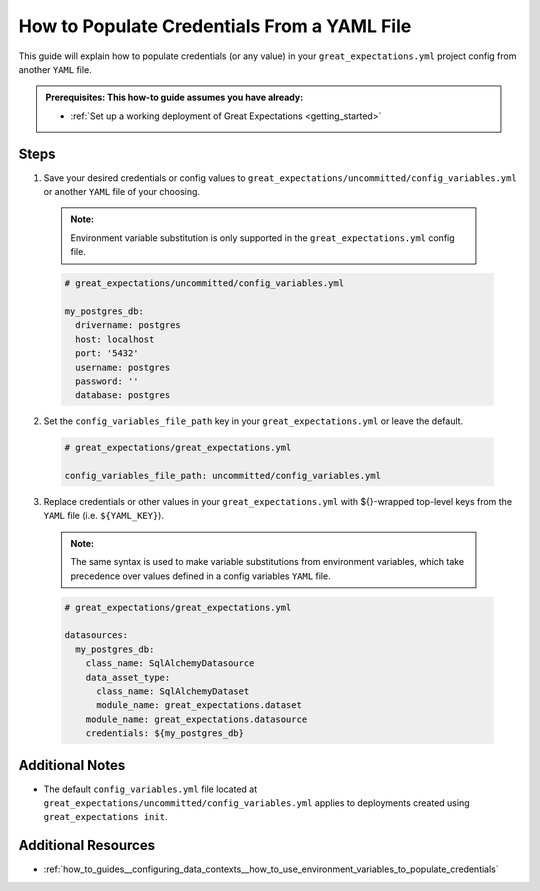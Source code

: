 .. _how_to_guides__configuring_data_contexts__how_to_populate_credentials_from_yaml_file:

How to Populate Credentials From a YAML File
=============================================

This guide will explain how to populate credentials (or any value) in your ``great_expectations.yml`` project config from 
another ``YAML`` file.

.. admonition:: Prerequisites: This how-to guide assumes you have already:

  - :ref:`Set up a working deployment of Great Expectations <getting_started>`

Steps
-----

1. Save your desired credentials or config values to ``great_expectations/uncommitted/config_variables.yml`` or another ``YAML`` file of your choosing.

  .. admonition:: Note:

    Environment variable substitution is only supported in the ``great_expectations.yml`` config file.

  .. code-block:: yaml
    
    # great_expectations/uncommitted/config_variables.yml

    my_postgres_db:
      drivername: postgres
      host: localhost
      port: '5432'
      username: postgres
      password: ''
      database: postgres

2. Set the ``config_variables_file_path`` key in your ``great_expectations.yml`` or leave the default.

  .. code-block:: yaml
  
    # great_expectations/great_expectations.yml

    config_variables_file_path: uncommitted/config_variables.yml

3. Replace credentials or other values in your ``great_expectations.yml`` with ${}-wrapped top-level keys from the ``YAML`` file (i.e. ``${YAML_KEY}``).

  .. admonition:: Note:

    The same syntax is used to make variable substitutions from environment variables, which take precedence over values defined in a config variables ``YAML`` file.

  .. code-block:: yaml
  
    # great_expectations/great_expectations.yml

    datasources:
      my_postgres_db:
        class_name: SqlAlchemyDatasource
        data_asset_type:
          class_name: SqlAlchemyDataset
          module_name: great_expectations.dataset
        module_name: great_expectations.datasource
        credentials: ${my_postgres_db}

Additional Notes
--------------------

- The default ``config_variables.yml`` file located at ``great_expectations/uncommitted/config_variables.yml`` applies to deployments created using ``great_expectations init``. 

Additional Resources
--------------------

- :ref:`how_to_guides__configuring_data_contexts__how_to_use_environment_variables_to_populate_credentials`
